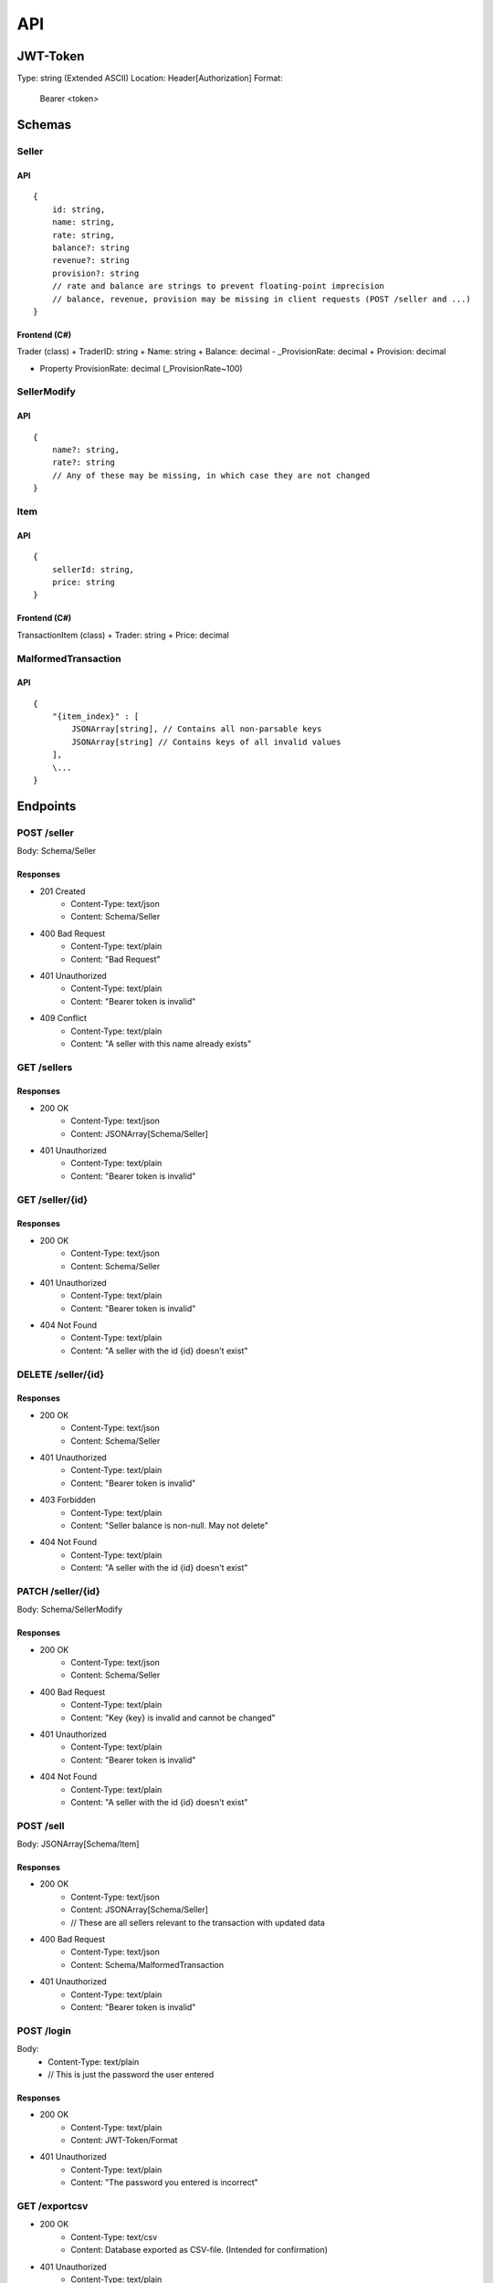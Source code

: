 ==============================================================
                              API
==============================================================

JWT-Token
=========
Type: string (Extended ASCII)
Location: Header[Authorization]
Format:
    Bearer <token>

Schemas
=======
Seller
~~~~~~
API
---
::

    {
        id: string,
        name: string,
        rate: string,
        balance?: string
        revenue?: string 
        provision?: string 
        // rate and balance are strings to prevent floating-point imprecision
        // balance, revenue, provision may be missing in client requests (POST /seller and ...)
    }

Frontend (C#)
--------------
Trader (class)
+ TraderID: string
+ Name: string
+ Balance: decimal
- _ProvisionRate: decimal
+ Provision: decimal

+ Property ProvisionRate: decimal (_ProvisionRate~100)

SellerModify
~~~~~~~~~~~~
API
---
::

    {
        name?: string,
        rate?: string
        // Any of these may be missing, in which case they are not changed
    }


Item
~~~~
API
---
::

    {
        sellerId: string,
        price: string
    }


Frontend (C#)
-------------
TransactionItem (class)
+ Trader: string
+ Price: decimal

MalformedTransaction
~~~~~~~~~~~~~~~~~~~~
API
---
::

    {
        "{item_index}" : [
            JSONArray[string], // Contains all non-parsable keys
            JSONArray[string] // Contains keys of all invalid values
        ],
        \...
    }


Endpoints
=========
POST /seller
~~~~~~~~~~~~~~~~~~~~~~~~~~~
Body: Schema/Seller

Responses
---------------------------
+ 201 Created
    + Content-Type: text/json
    + Content: Schema/Seller
+ 400 Bad Request
    + Content-Type: text/plain
    + Content: "Bad Request"
+ 401 Unauthorized
    + Content-Type: text/plain
    + Content: "Bearer token is invalid"
+ 409 Conflict
    + Content-Type: text/plain
    + Content: "A seller with this name already exists"

GET /sellers
~~~~~~~~~~~~~~~~~~~~~~~~~~~

Responses
---------------------------
+ 200 OK
    + Content-Type: text/json
    + Content: JSONArray[Schema/Seller]
+ 401 Unauthorized
    + Content-Type: text/plain
    + Content: "Bearer token is invalid"

GET /seller/{id}
~~~~~~~~~~~~~~~~~~~~~~~~~~~

Responses
---------------------------
+ 200 OK
    + Content-Type: text/json
    + Content: Schema/Seller
+ 401 Unauthorized
    + Content-Type: text/plain
    + Content: "Bearer token is invalid"
+ 404 Not Found
    + Content-Type: text/plain
    + Content: "A seller with the id {id} doesn't exist"

DELETE /seller/{id}
~~~~~~~~~~~~~~~~~~~~~~~~~~~

Responses
---------------------------
+ 200 OK
    + Content-Type: text/json
    + Content: Schema/Seller
+ 401 Unauthorized
    + Content-Type: text/plain
    + Content: "Bearer token is invalid"
+ 403 Forbidden
    + Content-Type: text/plain
    + Content: "Seller balance is non-null. May not delete"
+ 404 Not Found
    + Content-Type: text/plain
    + Content: "A seller with the id {id} doesn't exist"

PATCH /seller/{id}
~~~~~~~~~~~~~~~~~~~~~~~~~~~
Body: Schema/SellerModify

Responses
---------------------------
+ 200 OK
    + Content-Type: text/json
    + Content: Schema/Seller
+ 400 Bad Request
    + Content-Type: text/plain
    + Content: "Key {key} is invalid and cannot be changed"
+ 401 Unauthorized
    + Content-Type: text/plain
    + Content: "Bearer token is invalid"
+ 404 Not Found
    + Content-Type: text/plain
    + Content: "A seller with the id {id} doesn't exist"

POST /sell
~~~~~~~~~~~~~~~~~~~~~~~~~~~
Body: JSONArray[Schema/Item]

Responses
---------
+ 200 OK
    + Content-Type: text/json
    + Content: JSONArray[Schema/Seller] 
    + // These are all sellers relevant to the transaction with updated data
+ 400 Bad Request
    + Content-Type: text/json
    + Content: Schema/MalformedTransaction
+ 401 Unauthorized
    + Content-Type: text/plain
    + Content: "Bearer token is invalid"

POST /login
~~~~~~~~~~~~~~~~~~~~~~~~~~~
Body:
    + Content-Type: text/plain
    + // This is just the password the user entered

Responses
---------
+ 200 OK
    + Content-Type: text/plain
    + Content: JWT-Token/Format
+ 401 Unauthorized
    + Content-Type: text/plain
    + Content: "The password you entered is incorrect"

GET /exportcsv
~~~~~~~~~~~~~~~~~~~~~~~~~~~
+ 200 OK
    + Content-Type: text/csv
    + Content: Database exported as CSV-file. (Intended for confirmation)
+ 401 Unauthorized
    + Content-Type: text/plain
    + Content: "Bearer token is invalid"

GET /teapot
~~~~~~~~~~~~~~~~~~~~~~~~~~~
Responses
---------------------------
+ 418 I'm a teapot
